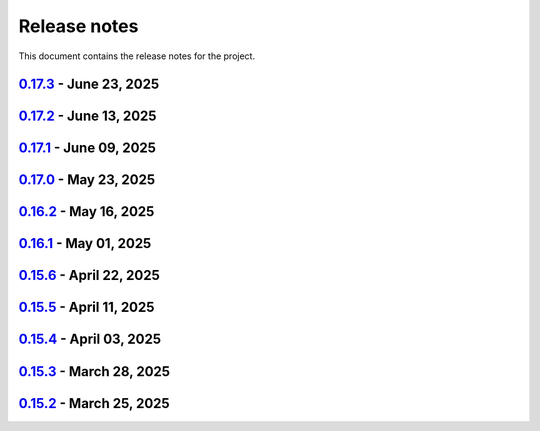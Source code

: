 .. _ref_release_notes:

Release notes
#############

This document contains the release notes for the project.

.. vale off

.. towncrier release notes start

`0.17.3 <https://github.com/ansys/pyaedt/releases/tag/v0.17.3>`_ - June 23, 2025
================================================================================

.. tab-set::


  .. tab-item:: Added

    .. list-table::
        :header-rows: 0
        :widths: auto

        * - Via design extension
          - `#6222 <https://github.com/ansys/pyaedt/pull/6222>`_

        * - Configure layout
          - `#6235 <https://github.com/ansys/pyaedt/pull/6235>`_

        * - New version of point_in_polygon for higher performances
          - `#6283 <https://github.com/ansys/pyaedt/pull/6283>`_


  .. tab-item:: Dependencies

    .. list-table::
        :header-rows: 0
        :widths: auto

        * - Update grpcio requirement from <1.71,>=1.50.0 to >=1.50.0,<1.73
          - `#6263 <https://github.com/ansys/pyaedt/pull/6263>`_

        * - Update pytest requirement from <8.4,>=7.4.0 to >=7.4.0,<8.5
          - `#6265 <https://github.com/ansys/pyaedt/pull/6265>`_

        * - Update plotly requirement from <6.1,>=6.0 to >=6.0,<6.2
          - `#6266 <https://github.com/ansys/pyaedt/pull/6266>`_

        * - Bump ansys/actions from 10.0.10 to 10.0.11
          - `#6267 <https://github.com/ansys/pyaedt/pull/6267>`_


  .. tab-item:: Fixed

    .. list-table::
        :header-rows: 0
        :widths: auto

        * - Refactor move it extension with extensioncommon
          - `#6280 <https://github.com/ansys/pyaedt/pull/6280>`_

        * - Remove_galileo_reference
          - `#6281 <https://github.com/ansys/pyaedt/pull/6281>`_


  .. tab-item:: Maintenance

    .. list-table::
        :header-rows: 0
        :widths: auto

        * - Update changelog for v0.17.2
          - `#6262 <https://github.com/ansys/pyaedt/pull/6262>`_

        * - Add numpy as default requirement
          - `#6289 <https://github.com/ansys/pyaedt/pull/6289>`_


  .. tab-item:: Miscellaneous

    .. list-table::
        :header-rows: 0
        :widths: auto

        * - Advanced field calculator extension
          - `#6261 <https://github.com/ansys/pyaedt/pull/6261>`_

        * - Configure layout
          - `#6287 <https://github.com/ansys/pyaedt/pull/6287>`_


`0.17.2 <https://github.com/ansys/pyaedt/releases/tag/v0.17.2>`_ - June 13, 2025
================================================================================

.. tab-set::


  .. tab-item:: Added

    .. list-table::
        :header-rows: 0
        :widths: auto

        * - Frtm new methods and doa new features
          - `#6221 <https://github.com/ansys/pyaedt/pull/6221>`_

        * - Coordinate system in hfss 3d layout
          - `#6255 <https://github.com/ansys/pyaedt/pull/6255>`_


  .. tab-item:: Dependencies

    .. list-table::
        :header-rows: 0
        :widths: auto

        * - Update pyvista[io] requirement from <0.45,>=0.38.0 to >=0.38.0,<0.46
          - `#6061 <https://github.com/ansys/pyaedt/pull/6061>`_

        * - Bump ansys/actions from 10.0.8 to 10.0.10
          - `#6256 <https://github.com/ansys/pyaedt/pull/6256>`_


  .. tab-item:: Fixed

    .. list-table::
        :header-rows: 0
        :widths: auto

        * - Import graphic dependencies if needed
          - `#6246 <https://github.com/ansys/pyaedt/pull/6246>`_

        * - Emi receiver report
          - `#6250 <https://github.com/ansys/pyaedt/pull/6250>`_

        * - Add extension logo image anchor
          - `#6251 <https://github.com/ansys/pyaedt/pull/6251>`_


  .. tab-item:: Maintenance

    .. list-table::
        :header-rows: 0
        :widths: auto

        * - Update changelog for v0.17.1
          - `#6245 <https://github.com/ansys/pyaedt/pull/6245>`_


  .. tab-item:: Miscellaneous

    .. list-table::
        :header-rows: 0
        :widths: auto

        * - Extension architecture using common class
          - `#6238 <https://github.com/ansys/pyaedt/pull/6238>`_


`0.17.1 <https://github.com/ansys/pyaedt/releases/tag/v0.17.1>`_ - June 09, 2025
================================================================================

.. tab-set::


  .. tab-item:: Dependencies

    .. list-table::
        :header-rows: 0
        :widths: auto

        * - Update pytest-xdist requirement from <3.7,>=3.5.0 to >=3.5.0,<3.8
          - `#6242 <https://github.com/ansys/pyaedt/pull/6242>`_

        * - Bump ansys/actions from 10.0.4 to 10.0.8
          - `#6243 <https://github.com/ansys/pyaedt/pull/6243>`_


`0.17.0 <https://github.com/ansys/pyaedt/releases/tag/v0.17.0>`_ - May 23, 2025
===============================================================================

.. tab-set::


  .. tab-item:: Added

    .. list-table::
        :header-rows: 0
        :widths: auto

        * - Added document revision to Virtual Compliance
          - `#6131 <https://github.com/ansys/pyaedt/pull/6131>`_

        * - Add circuit extension
          - `#6143 <https://github.com/ansys/pyaedt/pull/6143>`_


  .. tab-item:: Dependencies

    .. list-table::
        :header-rows: 0
        :widths: auto

        * - update pytest-timeout requirement from <2.4,>=2.3.0 to >=2.3.0,<2.5
          - `#6167 <https://github.com/ansys/pyaedt/pull/6167>`_

        * - update scikit-rf requirement from <1.7,>=0.30.0 to >=0.30.0,<1.8
          - `#6172 <https://github.com/ansys/pyaedt/pull/6172>`_


  .. tab-item:: Documentation

    .. list-table::
        :header-rows: 0
        :widths: auto

        * - Update ``CONTRIBUTORS.md`` with the latest contributors
          - `#6168 <https://github.com/ansys/pyaedt/pull/6168>`_


  .. tab-item:: Fixed

    .. list-table::
        :header-rows: 0
        :widths: auto

        * - Return None in compute power loss if no solution available
          - `#6106 <https://github.com/ansys/pyaedt/pull/6106>`_

        * - Fix small bug in VirtualCompliance which prevented the save of the reports
          - `#6165 <https://github.com/ansys/pyaedt/pull/6165>`_

        * - Improve the speed up of the cleanup of objects and delete of objects in modeler.
          - `#6170 <https://github.com/ansys/pyaedt/pull/6170>`_

        * - Image aspect ratio in VirtualCompliance
          - `#6173 <https://github.com/ansys/pyaedt/pull/6173>`_

        * - Change default report resolution on VirtualCompliance
          - `#6177 <https://github.com/ansys/pyaedt/pull/6177>`_

        * - Check if property key exist in boundary for configuration file
          - `#6180 <https://github.com/ansys/pyaedt/pull/6180>`_

        * - improved ibis pin load time
          - `#6181 <https://github.com/ansys/pyaedt/pull/6181>`_

        * - fixed the issue where the freq/time column got interchanged with y axis value for lna analysis and tdr
          - `#6185 <https://github.com/ansys/pyaedt/pull/6185>`_

        * - fixed add_pyaedt_to_aedt
          - `#6189 <https://github.com/ansys/pyaedt/pull/6189>`_


  .. tab-item:: Maintenance

    .. list-table::
        :header-rows: 0
        :widths: auto

        * - Setting up ruff
          - `#6157 <https://github.com/ansys/pyaedt/pull/6157>`_

        * - update CHANGELOG for v0.16.2
          - `#6164 <https://github.com/ansys/pyaedt/pull/6164>`_

        * - Update dependabot cfg and codeowners
          - `#6169 <https://github.com/ansys/pyaedt/pull/6169>`_

        * - Minor changes to update jobs name
          - `#6190 <https://github.com/ansys/pyaedt/pull/6190>`_


  .. tab-item:: Miscellaneous

    .. list-table::
        :header-rows: 0
        :widths: auto

        * - Separate extension tests
          - `#6186 <https://github.com/ansys/pyaedt/pull/6186>`_


`0.16.2 <https://github.com/ansys/pyaedt/releases/tag/v0.16.2>`_ - May 16, 2025
===============================================================================

.. tab-set::


  .. tab-item:: Added

    .. list-table::
        :header-rows: 0
        :widths: auto

        * - FRTM class
          - `#6018 <https://github.com/ansys/pyaedt/pull/6018>`_

        * - Added automatic search in modeler getitem of FaceID and Edge Ids.
          - `#6109 <https://github.com/ansys/pyaedt/pull/6109>`_

        * - Added new section in VirtualCompliance to compute skew parameters from Report.
          - `#6114 <https://github.com/ansys/pyaedt/pull/6114>`_

        * - Uncover face
          - `#6122 <https://github.com/ansys/pyaedt/pull/6122>`_

        * - Added support for pass_fail criteria into the main.json
          - `#6124 <https://github.com/ansys/pyaedt/pull/6124>`_


  .. tab-item:: Dependencies

    .. list-table::
        :header-rows: 0
        :widths: auto

        * - update jupyterlab requirement from <4.4,>=3.6.0 to >=3.6.0,<4.5
          - `#6104 <https://github.com/ansys/pyaedt/pull/6104>`_

        * - update joblib requirement from <1.5,>=1.4.0 to >=1.4.0,<1.6
          - `#6140 <https://github.com/ansys/pyaedt/pull/6140>`_


  .. tab-item:: Documentation

    .. list-table::
        :header-rows: 0
        :widths: auto

        * - Add docstring to some classes in constants.py
          - `#6099 <https://github.com/ansys/pyaedt/pull/6099>`_

        * - Update ``CONTRIBUTORS.md`` with the latest contributors
          - `#6105 <https://github.com/ansys/pyaedt/pull/6105>`_, `#6144 <https://github.com/ansys/pyaedt/pull/6144>`_

        * - Add hint for toolkit icon visiblity
          - `#6123 <https://github.com/ansys/pyaedt/pull/6123>`_


  .. tab-item:: Fixed

    .. list-table::
        :header-rows: 0
        :widths: auto

        * - improvements in circuit config
          - `#6012 <https://github.com/ansys/pyaedt/pull/6012>`_

        * - Adding close desktop function
          - `#6052 <https://github.com/ansys/pyaedt/pull/6052>`_

        * - Fix name of setup to match setup type
          - `#6125 <https://github.com/ansys/pyaedt/pull/6125>`_

        * - fix small bug in time domain report
          - `#6126 <https://github.com/ansys/pyaedt/pull/6126>`_

        * - External circuit import of renamed sources
          - `#6128 <https://github.com/ansys/pyaedt/pull/6128>`_

        * - Change units in non linear properties
          - `#6130 <https://github.com/ansys/pyaedt/pull/6130>`_

        * - Output variable with differential pairs
          - `#6132 <https://github.com/ansys/pyaedt/pull/6132>`_

        * - Add mesh link wrong source design solution selection
          - `#6133 <https://github.com/ansys/pyaedt/pull/6133>`_

        * - Add blocking to optimetrics analyze method
          - `#6135 <https://github.com/ansys/pyaedt/pull/6135>`_

        * - Fix equivalent circuit export
          - `#6139 <https://github.com/ansys/pyaedt/pull/6139>`_

        * - fields documentation extension
          - `#6147 <https://github.com/ansys/pyaedt/pull/6147>`_

        * - Correct unit for h-field in set_non_linear() for bh curve definition
          - `#6156 <https://github.com/ansys/pyaedt/pull/6156>`_

        * - ISAR 2D range extents
          - `#6162 <https://github.com/ansys/pyaedt/pull/6162>`_


  .. tab-item:: Maintenance

    .. list-table::
        :header-rows: 0
        :widths: auto

        * - update CHANGELOG for v0.16.1
          - `#6098 <https://github.com/ansys/pyaedt/pull/6098>`_

        * - Bump dev version into v0.17.dev0
          - `#6102 <https://github.com/ansys/pyaedt/pull/6102>`_

        * - Add vulnerability checking
          - `#6112 <https://github.com/ansys/pyaedt/pull/6112>`_

        * - Extend smoke tests with py313
          - `#6116 <https://github.com/ansys/pyaedt/pull/6116>`_

        * - Add nosec B110 to random AEDT failure
          - `#6137 <https://github.com/ansys/pyaedt/pull/6137>`_

        * - Pin ansys/actions to the latest stable release
          - `#6148 <https://github.com/ansys/pyaedt/pull/6148>`_

        * - Fix missing call to actions/doc-build
          - `#6155 <https://github.com/ansys/pyaedt/pull/6155>`_


  .. tab-item:: Miscellaneous

    .. list-table::
        :header-rows: 0
        :widths: auto

        * - 12_post_processing refactoring
          - `#6051 <https://github.com/ansys/pyaedt/pull/6051>`_

        * - Add required graphics decorator
          - `#6087 <https://github.com/ansys/pyaedt/pull/6087>`_

        * - Refactor/12 post processing test
          - `#6095 <https://github.com/ansys/pyaedt/pull/6095>`_

        * - Updates related to vulnerabilities and documentation
          - `#6110 <https://github.com/ansys/pyaedt/pull/6110>`_

        * - Extension manager compatible with toolkits
          - `#6115 <https://github.com/ansys/pyaedt/pull/6115>`_

        * - Refactored quaternion implementation
          - `#6151 <https://github.com/ansys/pyaedt/pull/6151>`_


`0.16.1 <https://github.com/ansys/pyaedt/releases/tag/v0.16.1>`_ - May 01, 2025
===============================================================================

.. tab-set::


  .. tab-item:: Added

    .. list-table::
        :header-rows: 0
        :widths: auto

        * - Added DUT Image to the Compliance report
          - `#5985 <https://github.com/ansys/pyaedt/pull/5985>`_

        * - improved pdf  image management
          - `#6076 <https://github.com/ansys/pyaedt/pull/6076>`_

        * - Add assignment argument to plane wave
          - `#6077 <https://github.com/ansys/pyaedt/pull/6077>`_

        * - args deprecation decorator
          - `#6086 <https://github.com/ansys/pyaedt/pull/6086>`_

        * - Add Version manager to main panels
          - `#6089 <https://github.com/ansys/pyaedt/pull/6089>`_


  .. tab-item:: Dependencies

    .. list-table::
        :header-rows: 0
        :widths: auto

        * - Update install targets and dependencies
          - `#5997 <https://github.com/ansys/pyaedt/pull/5997>`_

        * - Temporary add bound to wheel
          - `#6002 <https://github.com/ansys/pyaedt/pull/6002>`_

        * - bump actions/setup-python from 5.5.0 to 5.6.0
          - `#6081 <https://github.com/ansys/pyaedt/pull/6081>`_

        * - bump actions/download-artifact from 4.2.1 to 4.3.0
          - `#6082 <https://github.com/ansys/pyaedt/pull/6082>`_


  .. tab-item:: Documentation

    .. list-table::
        :header-rows: 0
        :widths: auto

        * - Update priority level in doctree removal
          - `#6078 <https://github.com/ansys/pyaedt/pull/6078>`_

        * - Update ``CONTRIBUTORS.md`` with the latest contributors
          - `#6084 <https://github.com/ansys/pyaedt/pull/6084>`_


  .. tab-item:: Fixed

    .. list-table::
        :header-rows: 0
        :widths: auto

        * - Improve robustness of field summary dictionary to DataFrame conversion
          - `#5986 <https://github.com/ansys/pyaedt/pull/5986>`_

        * - Copy Design #5623
          - `#5993 <https://github.com/ansys/pyaedt/pull/5993>`_

        * - fix extension manager + add missing icon fields distribution
          - `#6066 <https://github.com/ansys/pyaedt/pull/6066>`_

        * - Return value of download_icepak_3d_component
          - `#6071 <https://github.com/ansys/pyaedt/pull/6071>`_

        * - Return value of download_multiparts
          - `#6075 <https://github.com/ansys/pyaedt/pull/6075>`_

        * - Speedup extension cutout
          - `#6079 <https://github.com/ansys/pyaedt/pull/6079>`_

        * - Only force download file if specified
          - `#6083 <https://github.com/ansys/pyaedt/pull/6083>`_

        * - Fix locale error that happens after matplotlib plot is created
          - `#6088 <https://github.com/ansys/pyaedt/pull/6088>`_

        * - Remove dummy project fixture
          - `#6091 <https://github.com/ansys/pyaedt/pull/6091>`_

        * - Schematic name argument optional in edit_external_circuit method
          - `#6092 <https://github.com/ansys/pyaedt/pull/6092>`_

        * - Added some improvement to VirtualCompliance class
          - `#6096 <https://github.com/ansys/pyaedt/pull/6096>`_


  .. tab-item:: Maintenance

    .. list-table::
        :header-rows: 0
        :widths: auto

        * - update CHANGELOG for v0.15.3
          - `#5981 <https://github.com/ansys/pyaedt/pull/5981>`_

        * - update CHANGELOG for v0.15.6
          - `#6065 <https://github.com/ansys/pyaedt/pull/6065>`_

        * - Update package metadata license (PEP 639)
          - `#6094 <https://github.com/ansys/pyaedt/pull/6094>`_


  .. tab-item:: Miscellaneous

    .. list-table::
        :header-rows: 0
        :widths: auto

        * - Improve API and security in Desktop
          - `#5892 <https://github.com/ansys/pyaedt/pull/5892>`_

        * - split post_common_3d.py application
          - `#5955 <https://github.com/ansys/pyaedt/pull/5955>`_

        * - Add examples folder and rework download logic
          - `#6055 <https://github.com/ansys/pyaedt/pull/6055>`_

        * - Refactor virtual compliance class
          - `#6073 <https://github.com/ansys/pyaedt/pull/6073>`_


`0.15.6 <https://github.com/ansys/pyaedt/releases/tag/v0.15.6>`_ - April 22, 2025
=================================================================================

.. tab-set::


  .. tab-item:: Added

    .. list-table::
        :header-rows: 0
        :widths: auto

        * - populate named expressions and improve doc
          - `#6027 <https://github.com/ansys/pyaedt/pull/6027>`_


  .. tab-item:: Dependencies

    .. list-table::
        :header-rows: 0
        :widths: auto

        * - bump ansys/actions from 8 to 9
          - `#6039 <https://github.com/ansys/pyaedt/pull/6039>`_

        * - bump actions/setup-python from 5.4.0 to 5.5.0
          - `#6040 <https://github.com/ansys/pyaedt/pull/6040>`_

        * - bump actions/download-artifact from 4.1.9 to 4.2.1
          - `#6041 <https://github.com/ansys/pyaedt/pull/6041>`_

        * - update pytest-cov requirement from <6.1,>=4.0.0 to >=4.0.0,<6.2
          - `#6042 <https://github.com/ansys/pyaedt/pull/6042>`_

        * - bump codecov/codecov-action from 5.4.0 to 5.4.2
          - `#6062 <https://github.com/ansys/pyaedt/pull/6062>`_


  .. tab-item:: Documentation

    .. list-table::
        :header-rows: 0
        :widths: auto

        * - Update ``CONTRIBUTORS.md`` with the latest contributors
          - `#6046 <https://github.com/ansys/pyaedt/pull/6046>`_


  .. tab-item:: Fixed

    .. list-table::
        :header-rows: 0
        :widths: auto

        * - Exception error for multiple design
          - `#5937 <https://github.com/ansys/pyaedt/pull/5937>`_

        * - Adding missed properties
          - `#6045 <https://github.com/ansys/pyaedt/pull/6045>`_


  .. tab-item:: Maintenance

    .. list-table::
        :header-rows: 0
        :widths: auto

        * - update CHANGELOG for v0.15.5
          - `#6044 <https://github.com/ansys/pyaedt/pull/6044>`_

        * - Update pre-commit hooks and intend to fix auto update
          - `#6058 <https://github.com/ansys/pyaedt/pull/6058>`_


  .. tab-item:: Miscellaneous

    .. list-table::
        :header-rows: 0
        :widths: auto

        * - Pathlib hfss.py
          - `#6054 <https://github.com/ansys/pyaedt/pull/6054>`_

        * - Pathlib hfss3dlayout.py
          - `#6057 <https://github.com/ansys/pyaedt/pull/6057>`_


`0.15.5 <https://github.com/ansys/pyaedt/releases/tag/v0.15.5>`_ - April 11, 2025
=================================================================================

.. tab-set::


  .. tab-item:: Added

    .. list-table::
        :header-rows: 0
        :widths: auto

        * - Field distribution extension
          - `#5818 <https://github.com/ansys/pyaedt/pull/5818>`_

        * - extensions link
          - `#6021 <https://github.com/ansys/pyaedt/pull/6021>`_

        * - post layout extension
          - `#6034 <https://github.com/ansys/pyaedt/pull/6034>`_


  .. tab-item:: Dependencies

    .. list-table::
        :header-rows: 0
        :widths: auto

        * - bump osmnx from 2.0.1 to 2.0.2
          - `#6009 <https://github.com/ansys/pyaedt/pull/6009>`_

        * - Refactor install targets
          - `#6031 <https://github.com/ansys/pyaedt/pull/6031>`_

        * - Remove patch on build
          - `#6032 <https://github.com/ansys/pyaedt/pull/6032>`_


  .. tab-item:: Documentation

    .. list-table::
        :header-rows: 0
        :widths: auto

        * - Add log and nosec in checked subprocess calls
          - `#6001 <https://github.com/ansys/pyaedt/pull/6001>`_

        * - Update ``CONTRIBUTORS.md`` with the latest contributors
          - `#6015 <https://github.com/ansys/pyaedt/pull/6015>`_


  .. tab-item:: Fixed

    .. list-table::
        :header-rows: 0
        :widths: auto

        * - Insert row fix for tables
          - `#5931 <https://github.com/ansys/pyaedt/pull/5931>`_

        * - adding missing  argument for 2d electrostatic balloon BC
          - `#6011 <https://github.com/ansys/pyaedt/pull/6011>`_

        * - color not working properly for traces in single plot
          - `#6020 <https://github.com/ansys/pyaedt/pull/6020>`_

        * - Compliance contour BER check
          - `#6023 <https://github.com/ansys/pyaedt/pull/6023>`_

        * - Update Spisim to relative path
          - `#6033 <https://github.com/ansys/pyaedt/pull/6033>`_

        * - Improve extension unit tests using ANSYS-HSD_V1 file
          - `#6043 <https://github.com/ansys/pyaedt/pull/6043>`_


  .. tab-item:: Maintenance

    .. list-table::
        :header-rows: 0
        :widths: auto

        * - Add dependabot cooldown for pip
          - `#5999 <https://github.com/ansys/pyaedt/pull/5999>`_

        * - Pin actions version and avoid dependabot autorun
          - `#6000 <https://github.com/ansys/pyaedt/pull/6000>`_


  .. tab-item:: Miscellaneous

    .. list-table::
        :header-rows: 0
        :widths: auto

        * - FilterSolutions unit test improvements
          - `#5987 <https://github.com/ansys/pyaedt/pull/5987>`_

        * - Improve code quality and handling of subprocess calls
          - `#5995 <https://github.com/ansys/pyaedt/pull/5995>`_

        * - move points cloud extension at project level
          - `#6004 <https://github.com/ansys/pyaedt/pull/6004>`_

        * - Improve assign balloon method
          - `#6017 <https://github.com/ansys/pyaedt/pull/6017>`_

        * - pathlib refactor primitives_circuit.py
          - `#6024 <https://github.com/ansys/pyaedt/pull/6024>`_

        * - move add calculation to CommonOptimetrics
          - `#6030 <https://github.com/ansys/pyaedt/pull/6030>`_


`0.15.4 <https://github.com/ansys/pyaedt/releases/tag/v0.15.4>`_ - April 03, 2025
=================================================================================

.. tab-set::


  .. tab-item:: Added

    .. list-table::
        :header-rows: 0
        :widths: auto

        * - Added DUT Image to the Compliance report
          - `#5985 <https://github.com/ansys/pyaedt/pull/5985>`_


  .. tab-item:: Dependencies

    .. list-table::
        :header-rows: 0
        :widths: auto

        * - Update install targets and dependencies
          - `#5997 <https://github.com/ansys/pyaedt/pull/5997>`_

        * - Temporary add bound to wheel
          - `#6002 <https://github.com/ansys/pyaedt/pull/6002>`_


  .. tab-item:: Fixed

    .. list-table::
        :header-rows: 0
        :widths: auto

        * - Improve robustness of field summary dictionary to DataFrame conversion
          - `#5986 <https://github.com/ansys/pyaedt/pull/5986>`_

        * - Copy Design #5623
          - `#5993 <https://github.com/ansys/pyaedt/pull/5993>`_


  .. tab-item:: Maintenance

    .. list-table::
        :header-rows: 0
        :widths: auto

        * - update CHANGELOG for v0.15.3
          - `#5981 <https://github.com/ansys/pyaedt/pull/5981>`_


  .. tab-item:: Miscellaneous

    .. list-table::
        :header-rows: 0
        :widths: auto

        * - Improve API and security in Desktop
          - `#5892 <https://github.com/ansys/pyaedt/pull/5892>`_

        * - split post_common_3d.py application
          - `#5955 <https://github.com/ansys/pyaedt/pull/5955>`_


`0.15.3 <https://github.com/ansys/pyaedt/releases/tag/v0.15.3>`_ - March 28, 2025
=================================================================================

.. tab-set::


  .. tab-item:: Added

    .. list-table::
        :header-rows: 0
        :widths: auto

        * - Ibis reader
          - `#5954 <https://github.com/ansys/pyaedt/pull/5954>`_

        * - Move It extension
          - `#5966 <https://github.com/ansys/pyaedt/pull/5966>`_

        * - Layered impedance boundary
          - `#5970 <https://github.com/ansys/pyaedt/pull/5970>`_


  .. tab-item:: Documentation

    .. list-table::
        :header-rows: 0
        :widths: auto

        * - Fix cloud extension grid
          - `#5960 <https://github.com/ansys/pyaedt/pull/5960>`_

        * - Clean up changelog issues
          - `#5962 <https://github.com/ansys/pyaedt/pull/5962>`_

        * - Documentation updates in FilterSolutions
          - `#5967 <https://github.com/ansys/pyaedt/pull/5967>`_


  .. tab-item:: Fixed

    .. list-table::
        :header-rows: 0
        :widths: auto

        * - Fix get insertion loss
          - `#5964 <https://github.com/ansys/pyaedt/pull/5964>`_

        * - Compatibility with Python 3.8
          - `#5972 <https://github.com/ansys/pyaedt/pull/5972>`_

        * - Fix spisim.py in compute_erl
          - `#5976 <https://github.com/ansys/pyaedt/pull/5976>`_

        * - make get_field_extremum more resilient
          - `#5979 <https://github.com/ansys/pyaedt/pull/5979>`_


  .. tab-item:: Maintenance

    .. list-table::
        :header-rows: 0
        :widths: auto

        * - update CHANGELOG for v0.15.2
          - `#5951 <https://github.com/ansys/pyaedt/pull/5951>`_

        * - Update vale logic to leverage reviewdog20
          - `#5974 <https://github.com/ansys/pyaedt/pull/5974>`_


  .. tab-item:: Miscellaneous

    .. list-table::
        :header-rows: 0
        :widths: auto

        * - pathlib refactor multi-files
          - `#5943 <https://github.com/ansys/pyaedt/pull/5943>`_

        * - Remove aedt threading
          - `#5945 <https://github.com/ansys/pyaedt/pull/5945>`_

        * - Pathlib icepack.py
          - `#5973 <https://github.com/ansys/pyaedt/pull/5973>`_


`0.15.2 <https://github.com/ansys/pyaedt/releases/tag/v0.15.2>`_ - March 25, 2025
=================================================================================

.. tab-set::

  .. tab-item:: Added

    .. list-table::
        :header-rows: 0
        :widths: auto

        * - Enhance native API coverage common.py
          - `#5757 <https://github.com/ansys/pyaedt/pull/5757>`_

        * - Improve circuit wire methods
          - `#5904 <https://github.com/ansys/pyaedt/pull/5904>`_

        * - Cloud point generator
          - `#5909 <https://github.com/ansys/pyaedt/pull/5909>`_

        * - circuit configuration
          - `#5920 <https://github.com/ansys/pyaedt/pull/5920>`_


  .. tab-item:: Fixed

    .. list-table::
        :header-rows: 0
        :widths: auto

        * - Changelog settings
          - `#5908 <https://github.com/ansys/pyaedt/pull/5908>`_

        * - Choke designer issues
          - `#5915 <https://github.com/ansys/pyaedt/pull/5915>`_

        * - Prevent solution invalidation in `create_fieldplot_volume`
          - `#5922 <https://github.com/ansys/pyaedt/pull/5922>`_

        * - issue 5864. Solve inside ON for Network objects
          - `#5923 <https://github.com/ansys/pyaedt/pull/5923>`_

        * - Reduce number of units call from odesktop
          - `#5927 <https://github.com/ansys/pyaedt/pull/5927>`_

        * - "Time" removed from intrinsincs keys in Steady State simulations
          - `#5928 <https://github.com/ansys/pyaedt/pull/5928>`_

        * - colormap names in folder settings
          - `#5935 <https://github.com/ansys/pyaedt/pull/5935>`_

        * - RCS postprocessing
          - `#5942 <https://github.com/ansys/pyaedt/pull/5942>`_

        * - Fixed IBIS differential buffer creation
          - `#5947 <https://github.com/ansys/pyaedt/pull/5947>`_

        * - Modify SolveSetup for Parametrics
          - `#5948 <https://github.com/ansys/pyaedt/pull/5948>`_

  .. tab-item:: Miscellaneous

    .. list-table::
        :header-rows: 0
        :widths: auto

        * - populate pyvista object refactoring
          - `#5887 <https://github.com/ansys/pyaedt/pull/5887>`_

        * - Move internal files to a new directory
          - `#5910 <https://github.com/ansys/pyaedt/pull/5910>`_

        * - Delete ML patch class
          - `#5916 <https://github.com/ansys/pyaedt/pull/5916>`_

        * - FilterSolutions_class_refacoring
          - `#5917 <https://github.com/ansys/pyaedt/pull/5917>`_

        * - add arg coefficient in core loss mat
          - `#5939 <https://github.com/ansys/pyaedt/pull/5939>`_

  .. tab-item:: Maintenance

    .. list-table::
        :header-rows: 0
        :widths: auto

        * - update CHANGELOG for v0.15.1
          - `#5903 <https://github.com/ansys/pyaedt/pull/5903>`_

        * - Add attestation to release notes
          - `#5906 <https://github.com/ansys/pyaedt/pull/5906>`_

  .. tab-item:: Dependencies

    .. list-table::
        :header-rows: 0
        :widths: auto

        * - Add setuptools bound to avoid PEP639 issues
          - `#5949 <https://github.com/ansys/pyaedt/pull/5949>`_


.. vale on
